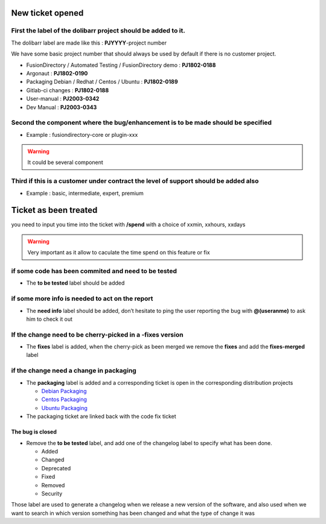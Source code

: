 New ticket opened
=================

First the label of the dolibarr project should be added to it.
~~~~~~~~~~~~~~~~~~~~~~~~~~~~~~~~~~~~~~~~~~~~~~~~~~~~~~~~~~~~~~~~~~~~~~~~~~~~~~~~~~~~

The dolibarr label are made like this : **PJYYYY**-project number

We have some basic project number that should always be used by default if there is no customer project.

-  FusionDirectory / Automated Testing / FusionDirectory demo :
   **PJ1802-0188**

-  Argonaut : **PJ1802-0190**

-  Packaging Debian / Redhat / Centos / Ubuntu : **PJ1802-0189**

-  Gitlab-ci changes : **PJ1802-0188**

-  User-manual : **PJ2003-0342**

-  Dev Manual : **PJ2003-0343**

Second the component where the bug/enhancement is to be made should be specified
~~~~~~~~~~~~~~~~~~~~~~~~~~~~~~~~~~~~~~~~~~~~~~~~~~~~~~~~~~~~~~~~~~~~~~~~~~~~~~~~~~~~

-  Example : fusiondirectory-core or plugin-xxx

.. warning::

   It could be several component 

Third if this is a customer under contract the level of support should be added also
~~~~~~~~~~~~~~~~~~~~~~~~~~~~~~~~~~~~~~~~~~~~~~~~~~~~~~~~~~~~~~~~~~~~~~~~~~~~~~~~~~~~

-  Example : basic, intermediate, expert, premium 

Ticket as been treated
======================

you need to input you time into the ticket with **/spend** with a choice of xxmin, xxhours, xxdays

.. warning::

   Very important as it allow to caculate the time spend on this feature or fix

if some code has been commited and need to be tested
~~~~~~~~~~~~~~~~~~~~~~~~~~~~~~~~~~~~~~~~~~~~~~~~~~~~

-  The **to be tested** label should be added

if some more info is needed to act on the report
~~~~~~~~~~~~~~~~~~~~~~~~~~~~~~~~~~~~~~~~~~~~~~~~

-  The **need info** label should be added, don’t hesitate to ping the
   user reporting the bug with **@(useranme)** to ask him to check it out

If the change need to be cherry-picked in a -fixes version
~~~~~~~~~~~~~~~~~~~~~~~~~~~~~~~~~~~~~~~~~~~~~~~~~~~~~~~~~~

-  The **fixes** label is added, when the cherry-pick as been merged we
   remove the **fixes** and add the **fixes-merged** label

if the change need a change in packaging
~~~~~~~~~~~~~~~~~~~~~~~~~~~~~~~~~~~~~~~~

-  The **packaging** label is added and a corresponding ticket is open
   in the corresponding distribution projects
   
   - `Debian Packaging`_ 
   - `Centos Packaging`_
   - `Ubuntu Packaging`_
   

-  The packaging ticket are linked back with the code fix ticket

The bug is closed
-----------------

-  Remove the **to be tested** label, and add one of the changelog label
   to specify what has been done.

   -  Added
   -  Changed
   -  Deprecated
   -  Fixed
   -  Removed
   -  Security

Those label are used to generate a changelog when we release a new
version of the software, and also used when we want to search in which
version something has been changed and what the type of change it was


.. _Debian Packaging : https://gitlab.fusiondirectory.org/debian
.. _Centos Packaging : https://gitlab.fusiondirectory.org/centos
.. _Ubuntu Packaging : https://gitlab.fusiondirectory.org/ubuntu
